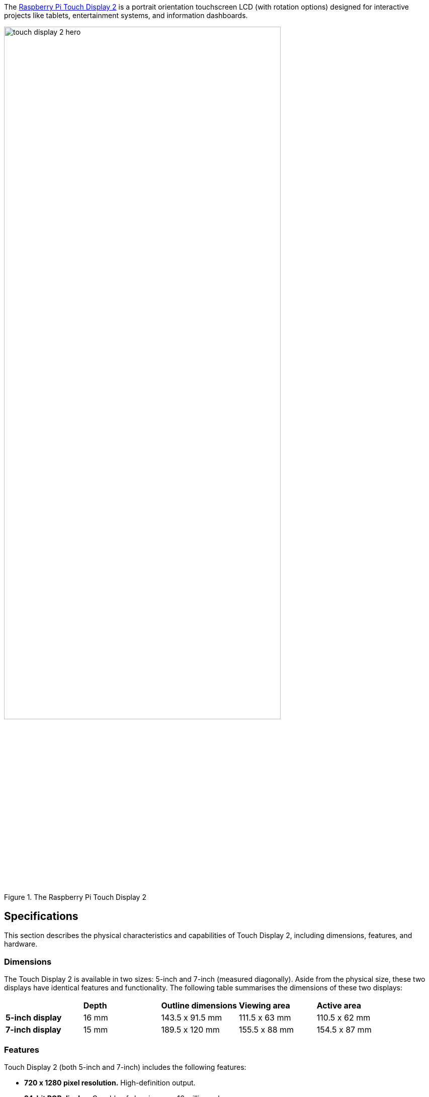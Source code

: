 The https://www.raspberrypi.com/products/touch-display-2/[Raspberry Pi Touch Display 2] is a portrait orientation touchscreen LCD (with rotation options) designed for interactive projects like tablets, entertainment systems, and information dashboards. 

.The Raspberry Pi Touch Display 2
image::images/touch-display-2-hero.jpg[width="80%"]

== Specifications

This section describes the physical characteristics and capabilities of Touch Display 2, including dimensions, features, and hardware.

=== Dimensions

The Touch Display 2 is available in two sizes: 5-inch and 7-inch (measured diagonally). Aside from the physical size, these two displays have identical features and functionality. The following table summarises the dimensions of these two displays:

[cols="1,1,1,1,1"]
|===
|
|*Depth*
|*Outline dimensions*
|*Viewing area*
|*Active area*

|*5-inch display*
|16 mm
|143.5 x 91.5 mm
|111.5 x 63 mm
|110.5 x 62 mm

|*7-inch display*
|15 mm
|189.5 x 120 mm
|155.5 x 88 mm
|154.5 x 87 mm
|===

=== Features
Touch Display 2 (both 5-inch and 7-inch) includes the following features:

* **720 x 1280 pixel resolution.** High-definition output.
* **24-bit RGB display.** Capable of showing over 16 million colours. 
* **Multitouch.** Supports up to five simultaneous touch points.
* **Mouse-equivalence.** Supports full desktop control without a physical mouse, for example, selecting, dragging, scrolling, and long-pressing for menus.
* **On-screen keyboard.** Supports a visual keyboard in place of a physical keyboard.
* **Integrated power.** Powered directly by the host Raspberry Pi, requiring no separate power supply.

=== Hardware

The Touch Display 2 box contains the following parts:

- A Touch Display 2
- Eight M2.5 screws
- A 15-way to 15-way FFC
- A 22-way to 15-way FFC for Raspberry Pi 5
- A GPIO power cable

The following image shows these items from top to bottom, left to right.

.Parts included in the Touch Display 2 box
image::images/touch-display-2-whats-in-the-booooox.jpg["Parts included in the Touch Display 2 box", width="80%"]

=== Connectors

The Touch Display 2 connects to a Raspberry Pi using:

- A **DSI connector** for video and touch data.
- The **GPIO header** for power. 

To make the DSI connection, use a **Flat Flexible Cable (FFC)** included with your display. The type of FFC you need depends on your Raspberry Pi model:

- For **Raspberry Pi 5**, use the **22-way to 15-way FFC**.
- For all other Raspberry Pi models, use the **15-way to 15-way FFC**.

The Touch Display 2 is compatible with all models of Raspberry Pi from Raspberry Pi 1B+ onwards, except the Zero series and Keyboard series, which lack a DSI connector.

== Connect to Raspberry Pi

After determining the correct FFC for your Raspberry Pi model, you can connect your Touch Display 2 to your Raspberry Pi. After completing the following steps, you can reconnect your Raspberry Pi to power. It can take up to one minute for Raspberry Pi OS to start displaying output to the Touch Display 2 screen.

.A Raspberry Pi 5 connected and mounted to the Touch Display 2
image::images/touch-display-2-installation-diagram.png["A Raspberry Pi 5 connected and mounted to the Touch Display 2", width="80%"]

IMPORTANT: Disconnect your Raspberry Pi from power before completing the following steps. 

=== Step 1. Connect FFC to Touch Display 2

. Slide the retaining clip outwards from both sides of the FFC connector on the Touch Display 2 to secure the cable.
. Insert one 15-way end of your FFC into the Touch Display 2 FFC connector, with the metal contacts facing upwards, away from the Touch Display 2.
    - If you're connecting to a Raspberry Pi 5, and therefore using the **22-way to 15-way FFC**, the 22-way end is the smaller end of the cable. Insert the larger end of the cable into the Touch Display 2 FFC connector.
    - If you're using the **15-way to 15-way FFC**, insert either end of the cable into the Touch Display 2 FFC connector.
. Hold the FFC firmly in place and simultaneously push the retaining clip back in to the Touch Display 2 FFC connector from both sides.

=== Step 2. Connect FFC to Raspberry Pi

. Slide the retaining clip upwards from both sides of the DSI connector of your Raspberry Pi. 
    - This port should be marked with some variation of the term **DISPLAY**, **CAM/DISP**, or **DISP**. 
    - If your Raspberry Pi has multiple DSI connectors, we recommend using the port labelled **1**.
. Insert the other end of your FFC into the Raspberry Pi DSI connector, with the metal contacts facing the Ethernet and USB-A ports.
. Hold the FFC firmly in place and simultaneously push the retaining clip back in on the FFC connector of the Raspberry Pi to secure the cable.

=== Step 3. Connect the GPIO power cable

. Plug the smaller end of the GPIO power cable into the **J1** port on the Touch Display 2.
. Connect the three-pin end of the GPIO power cable to your xref:../computers/raspberry-pi.adoc#gpio[Raspberry Pi's GPIO]. 

This connects the red cable (5 V power) to pin 2 and the black cable (ground) to pin 6. Viewed from above, with the Ethernet and USB-A ports facing down, these pins are located in the top-right corner of the board, with pin 2 in the top right-most position.

.The GPIO connection to the Touch Display 2
image::images/touch-display-2-gpio-connection.png[The GPIO connection to the Touch Display 2, width="40%"]

WARNING: Connecting the power cable incorrectly might cause damage to the display.

=== Step 4. Mount your Touch Display 2 (optional)

Optionally, use the included M2.5 screws to mount your Raspberry Pi to the back of your Touch Display 2.

. Align the four corner stand-offs of your Raspberry Pi with the four mounting points that surround the FFC connector and J1 port on the back of the Touch Display 2.
. Insert the M2.5 screws (included) into the four corner stand-offs and tighten until your Raspberry Pi is secure.

Take care not to pinch the FFC.

== Use an on-screen keyboard

Raspberry Pi OS **Bookworm** and later already includes the **Squeakboard on-screen keyboard**. With a Touch Display 2 attached, the keyboard automatically appears when you can enter text, and automatically disappears when you can't.

For applications that don't support text entry detection, you can manually show or hide the keyboard using the keyboard icon at the right side of the taskbar. You can also permanently show or hide the on-screen keyboard using the Raspberry Pi graphical interface or the command line.

- **Raspberry Pi desktop interface:** From the Raspberry Pi menu, go to **Preferences > Raspberry Pi Configuration > Display** and choose your on-screen keyboard setting.
- **Command line:** Open a terminal and enter `sudo raspi-config`. Navigate to the **Display** section of `raspi-config` and then choose your keyboard setting.

== Change screen orientation

You can change the orientation behaviour of the Touch Display 2, both with a desktop and without a desktop. This is useful if you want to physically rotate the screen or mount it in a landscape position.

You have four rotation options:

- **0** maintains the default display position, which is a portrait orientation.
- **90** rotates the display 90 degrees to the right (clockwise), making it a landscape orientation.
- **180** rotates the display 180 degrees to the right (clockwise), which flips the display upside down.
- **270** rotates the display 270 degrees to the right (clockwise), which is the same as rotating the display 90 degrees to the left (counterclockwise), making it a landscape orientation. 

=== With a desktop
If you have the Raspberry Pi OS desktop running, you can rotate the display through the **Screen Configuration** tool:

. Go to **Preferences > Screen Configuration**. This opens the layout editor where you can see your connected displays.
. Right-click the rectangle in the layout editor that represents your Touch Display 2 (likely labelled `DSI-1`).
. Select **Orientation**.
. Choose a rotation: *0°*, *90°*, *180°*, or *270°*. This rotates the display by the specified number of degrees to the right.

=== Without a desktop

To rotate the display without a desktop, edit the `/boot/firmware/cmdline.txt` file, which contains parameters that Raspberry Pi OS reads when it boots. Add the following to the end of `cmdline.txt`, replacing `<rotation-value>` with the number of degrees to rotate by (`0`, `90`, `180`, or `270`):

[source,ini]
----
video=DSI-1:720x1280@60,rotate=<rotation-value>
----

NOTE: You can't rotate the DSI display separately from the HDMI display with `cmdline.txt`. When you use DSI and HDMI simultaneously, they share the same rotation value.

== Customise touchscreen settings

You can use the Device Tree overlay to tell Raspberry Pi OS how to configure the Touch Display 2 at boot. 

- For the 5-inch display, the overlay is called `vc4-kms-dsi-ili9881-5inch`.
- For the 7-inch display, the overlay is called `vc4-kms-dsi-ili9881-7inch`.

You can modify the Device Tree overlay in the boot configuration file (`/boot/firmware/config.txt`).

Open `/boot/firmware/config.txt` and then add the required Device Tree parameters to the `dtoverlay` line, separated by commas. 

- Booleans (`invx`, `invy`, `swapxy`, and `disable_touch`) default to true if present, but you can set them to false using the suffix `=0`.
- Integers (`sizex` and `sizey`) require a number, for example, `sizey=240`.

See the table below for details.

=== Device Tree options

|===
| Parameter | Action

| `sizex`
| Sets the touch horizontal resolution (default 720)

| `sizey`
| Sets the touch vertical resolution (default 1280)

| `invx`
| Inverts the touch X-axis (left/right)

| `invy`
| Inverts the touch Y-axis (up/down)

| `swapxy`
| Swaps the touch X and Y axes (rotate 90° logically)

| `disable_touch`
| Disables the touchscreen functionality
|===

=== Example

In the following example, `invx` flips the X axis and `invy` flips the Y axis for a 7-inch Touch Display 2:

[source,ini]
----
dtoverlay=vc4-kms-dsi-ili9881-7inch,invx,invy
----


== Connect to a Compute Module

Unlike Raspberry Pi single board computers (SBC), which automatically detect the official Raspberry Pi Touch displays, Raspberry Pi Compute Modules don't automatically detect connected devices; you must tell it what display is attached. 

This is because the the connections between the SoC and DSI connectors on a Raspberry Pi are fixed and the system knows what hardware is connected; auto-detection ensures that the correct Device Tree settings are passed to the Linux kernel, so the display works without additional configuration. 

Compute Modules, intended for industrial and custom applications, expose all GPIOs and interfaces. This provides greater flexibility for connecting hardware, but means that a Compute Module can't automatically detect devices like the Touch Display 2. This means that, for Compute Modules, the Device Tree fragments, which tell the kernel how to interact with the display, must be manually specified. You can do this in three ways:

- By adding an overlay entry in `config.txt`. This is the simplest option. For configuration instructions, see the xref:../computers/compute-module.adoc#attaching-the-touch-display-2-lcd-panel[Compute Module hardware documentation].
- Using a custom base device tree file. This is an advanced method not covered in this online documentation.
- Using a HAT EEPROM (if present). 


